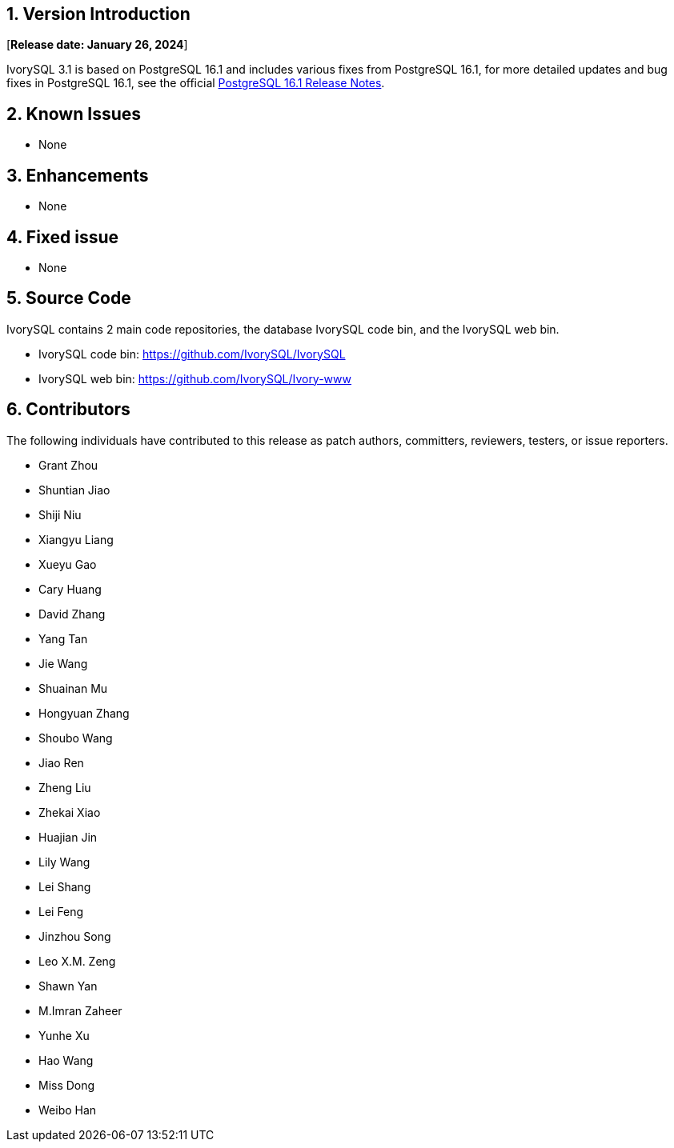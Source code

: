 
:sectnums:
:sectnumlevels: 5


== Version Introduction

[**Release date: January 26, 2024**]

IvorySQL 3.1 is based on PostgreSQL 16.1 and includes various fixes from PostgreSQL 16.1, for more detailed updates and bug fixes in PostgreSQL 16.1, see the official https://www.postgresql.org/docs/release/16/[PostgreSQL 16.1 Release Notes].


== Known Issues

* None

== Enhancements

* None

== Fixed issue

* None

== Source Code

IvorySQL contains 2 main code repositories, the database IvorySQL code bin, and the IvorySQL web bin.

* IvorySQL code bin: https://github.com/IvorySQL/IvorySQL[https://github.com/IvorySQL/IvorySQL]
* IvorySQL web bin: https://github.com/IvorySQL/Ivory-www[https://github.com/IvorySQL/Ivory-www]

== Contributors

The following individuals have contributed to this release as patch authors, committers, reviewers, testers, or issue reporters.

- Grant Zhou
- Shuntian Jiao
- Shiji Niu
- Xiangyu Liang
- Xueyu Gao
- Cary Huang
- David Zhang
- Yang Tan
- Jie Wang
- Shuainan Mu
- Hongyuan Zhang
- Shoubo Wang
- Jiao Ren
- Zheng Liu
- Zhekai Xiao
- Huajian Jin
- Lily Wang
- Lei Shang
- Lei Feng
- Jinzhou Song
- Leo X.M. Zeng
- Shawn Yan
- M.Imran Zaheer
- Yunhe Xu
- Hao Wang
- Miss Dong
- Weibo Han
